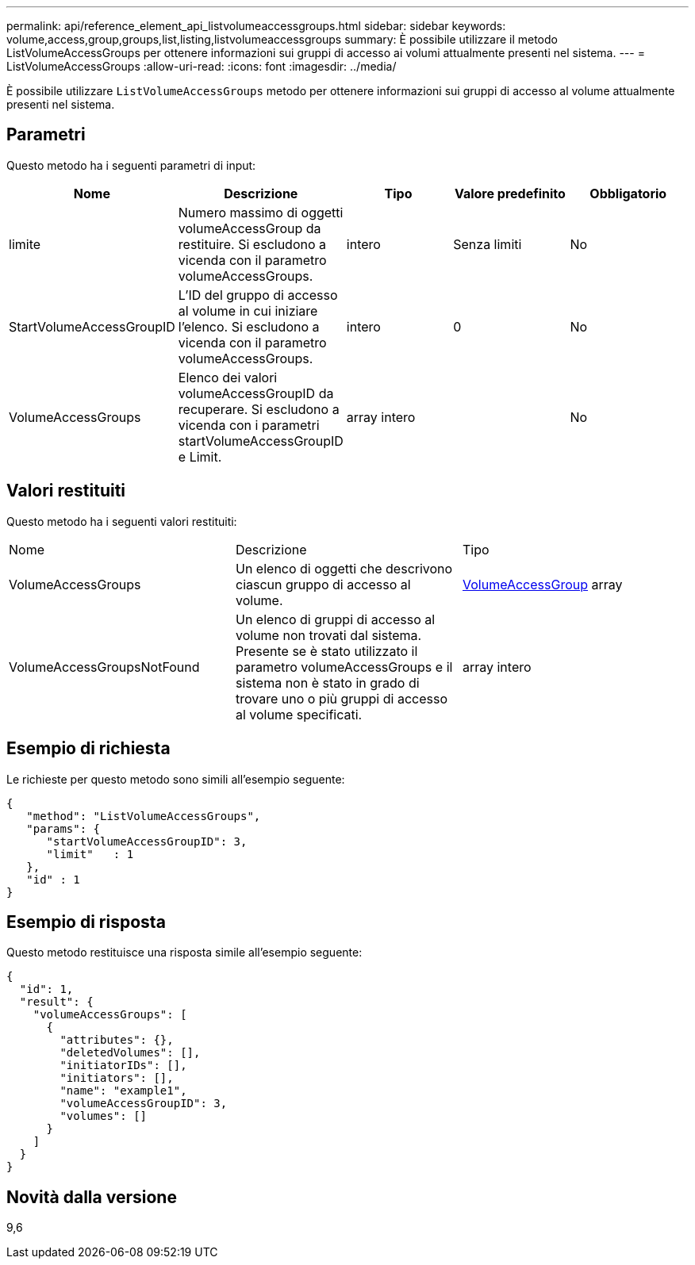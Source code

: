 ---
permalink: api/reference_element_api_listvolumeaccessgroups.html 
sidebar: sidebar 
keywords: volume,access,group,groups,list,listing,listvolumeaccessgroups 
summary: È possibile utilizzare il metodo ListVolumeAccessGroups per ottenere informazioni sui gruppi di accesso ai volumi attualmente presenti nel sistema. 
---
= ListVolumeAccessGroups
:allow-uri-read: 
:icons: font
:imagesdir: ../media/


[role="lead"]
È possibile utilizzare `ListVolumeAccessGroups` metodo per ottenere informazioni sui gruppi di accesso al volume attualmente presenti nel sistema.



== Parametri

Questo metodo ha i seguenti parametri di input:

|===
| Nome | Descrizione | Tipo | Valore predefinito | Obbligatorio 


 a| 
limite
 a| 
Numero massimo di oggetti volumeAccessGroup da restituire. Si escludono a vicenda con il parametro volumeAccessGroups.
 a| 
intero
 a| 
Senza limiti
 a| 
No



 a| 
StartVolumeAccessGroupID
 a| 
L'ID del gruppo di accesso al volume in cui iniziare l'elenco. Si escludono a vicenda con il parametro volumeAccessGroups.
 a| 
intero
 a| 
0
 a| 
No



 a| 
VolumeAccessGroups
 a| 
Elenco dei valori volumeAccessGroupID da recuperare. Si escludono a vicenda con i parametri startVolumeAccessGroupID e Limit.
 a| 
array intero
 a| 
 a| 
No

|===


== Valori restituiti

Questo metodo ha i seguenti valori restituiti:

|===


| Nome | Descrizione | Tipo 


 a| 
VolumeAccessGroups
 a| 
Un elenco di oggetti che descrivono ciascun gruppo di accesso al volume.
 a| 
xref:reference_element_api_volumeaccessgroup.adoc[VolumeAccessGroup] array



 a| 
VolumeAccessGroupsNotFound
 a| 
Un elenco di gruppi di accesso al volume non trovati dal sistema. Presente se è stato utilizzato il parametro volumeAccessGroups e il sistema non è stato in grado di trovare uno o più gruppi di accesso al volume specificati.
 a| 
array intero

|===


== Esempio di richiesta

Le richieste per questo metodo sono simili all'esempio seguente:

[listing]
----
{
   "method": "ListVolumeAccessGroups",
   "params": {
      "startVolumeAccessGroupID": 3,
      "limit"   : 1
   },
   "id" : 1
}
----


== Esempio di risposta

Questo metodo restituisce una risposta simile all'esempio seguente:

[listing]
----
{
  "id": 1,
  "result": {
    "volumeAccessGroups": [
      {
        "attributes": {},
        "deletedVolumes": [],
        "initiatorIDs": [],
        "initiators": [],
        "name": "example1",
        "volumeAccessGroupID": 3,
        "volumes": []
      }
    ]
  }
}
----


== Novità dalla versione

9,6
